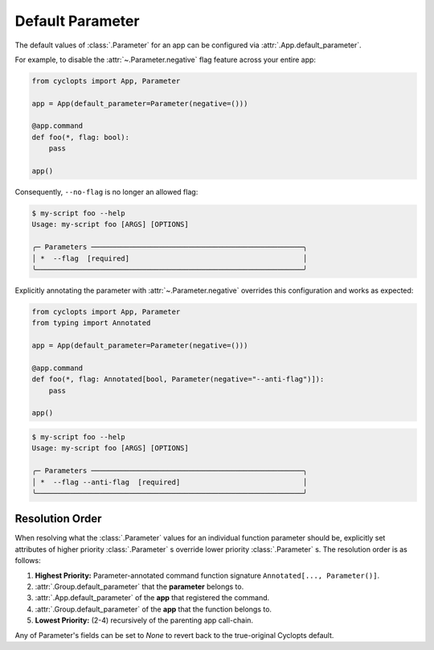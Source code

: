 .. _Default Parameter:

=================
Default Parameter
=================
The default values of :class:`.Parameter` for an app can be configured via :attr:`.App.default_parameter`.

For example, to disable the :attr:`~.Parameter.negative` flag feature across your entire app:

.. code-block:: python

   from cyclopts import App, Parameter

   app = App(default_parameter=Parameter(negative=()))

   @app.command
   def foo(*, flag: bool):
       pass

   app()

Consequently, ``--no-flag`` is no longer an allowed flag:

.. code-block:: console

   $ my-script foo --help
   Usage: my-script foo [ARGS] [OPTIONS]

   ╭─ Parameters ──────────────────────────────────────────────────╮
   │ *  --flag  [required]                                         │
   ╰───────────────────────────────────────────────────────────────╯

Explicitly annotating the parameter with  :attr:`~.Parameter.negative` overrides this configuration and works as expected:


.. code-block:: python

   from cyclopts import App, Parameter
   from typing import Annotated

   app = App(default_parameter=Parameter(negative=()))

   @app.command
   def foo(*, flag: Annotated[bool, Parameter(negative="--anti-flag")]):
       pass

   app()

.. code-block:: console

   $ my-script foo --help
   Usage: my-script foo [ARGS] [OPTIONS]

   ╭─ Parameters ──────────────────────────────────────────────────╮
   │ *  --flag --anti-flag  [required]                             │
   ╰───────────────────────────────────────────────────────────────╯

.. _Parameter Resolution Order:

----------------
Resolution Order
----------------

When resolving what the :class:`.Parameter` values for an individual function parameter should be, explicitly set attributes of higher priority :class:`.Parameter` s override lower priority :class:`.Parameter` s. The resolution order is as follows:

1. **Highest Priority:** Parameter-annotated command function signature ``Annotated[..., Parameter()]``.

2. :attr:`.Group.default_parameter` that the **parameter** belongs to.

3. :attr:`.App.default_parameter` of the **app** that registered the command.

4. :attr:`.Group.default_parameter` of the **app** that the function belongs to.

5. **Lowest Priority:** (2-4) recursively of the parenting app call-chain.

Any of Parameter's fields can be set to `None` to revert back to the true-original Cyclopts default.
